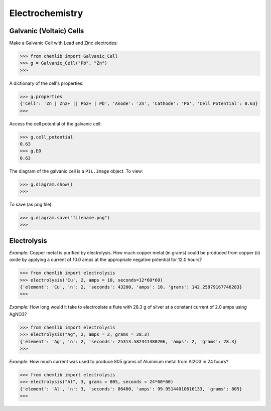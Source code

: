 Electrochemistry
========================================

Galvanic (Voltaic) Cells
------------------------
.. py:class:: chemlib.electrochemistry.Galvanic_Cell(self, electrode1: str, electrode2: str)

   :param electrode1 (str): The elemental composition of one of the electrodes of the galvanic cell.
   :param electrode2 (str): The elemental composition of the other electrode of the galvanic cell.
   :raises NotImplementedError: If either of the electrodes is invalid or its reduction potential is unknown.

Make a Galvanic Cell with Lead and Zinc electrodes:

>>> from chemlib import Galvanic_Cell
>>> g = Galvanic_Cell("Pb", "Zn")
>>> 

    .. py:data:: chemlib.electrochemistry.Galvanic_Cell.properties
        :type: dict

A dictionary of the cell's properties:

>>> g.properties
{'Cell': 'Zn | Zn2+ || Pb2+ | Pb', 'Anode': 'Zn', 'Cathode': 'Pb', 'Cell Potential': 0.63}
>>> 

    .. py:data:: chemlib.electrochemistry.Galvanic_Cell.cell_potential
        :type: float

Access the cell potential of the galvanic cell:

>>> g.cell_potential
0.63
>>> g.E0
0.63

    .. py:data:: chemlib.electrochemistry.Galvanic_Cell.diagram
        :type: PIL.Image

The diagram of the galvanic cell is a ``PIL.Image`` object.
To view:

>>> g.diagram.show()
>>> 

.. image:: ../../chemlib/screenshots/GCell.png
    :alt: GCell

To save (as png file):

>>> g.diagram.save("filename.png")
>>> 

Electrolysis
------------
.. py:function:: chemlib.electrochemistry.electrolysis(element: str, n: int, **kwargs) -> dict:

   :param element (str): The symbol of a chemical element.
   :param n (int): The moles of electrons transferred.
   :param kwargs: Provide two of the values from amps, seconds, and grams.
   :raises TypeError: If not only 2 of the parameters in kwargs are specified.

`Example:`
Copper metal is purified by electrolysis. How much copper metal (in grams) could be produced from copper (ii) oxide by applying a current of 10.0 amps at the appropriate negative potential for 12.0 hours?

>>> from chemlib import electrolysis
>>> electrolysis('Cu', 2, amps = 10, seconds=12*60*60)
{'element': 'Cu', 'n': 2, 'seconds': 43200, 'amps': 10, 'grams': 142.25979167746283}
>>> 

`Example:`
How long would it take to electroplate a flute with 28.3 g of silver at a constant current of 2.0 amps using AgNO3?

>>> from chemlib import electrolysis
>>> electrolysis("Ag", 2, amps = 2, grams = 28.3)
{'element': 'Ag', 'n': 2, 'seconds': 25313.582341380206, 'amps': 2, 'grams': 28.3}
>>> 

`Example:`
How much current was used to produce 805 grams of Aluminum metal from Al2O3 in 24 hours?

>>> from chemlib import electrolysis
>>> electrolysis("Al", 3, grams = 805, seconds = 24*60*60)
{'element': 'Al', 'n': 3, 'seconds': 86400, 'amps': 99.95144010616133, 'grams': 805}
>>> 